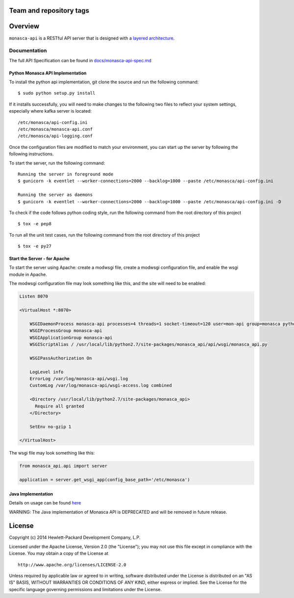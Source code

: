 Team and repository tags
========================

.. image:: https://governance.openstack.org/tc/badges/monasca-api.svg
    :target: https://governance.openstack.org/tc/reference/tags/index.html

.. Change things from this point on

Overview
========

``monasca-api`` is a RESTful API server that is designed with a `layered
architecture`_.

Documentation
-------------

The full API Specification can be found in `docs/monasca-api-spec.md`_

Python Monasca API Implementation
~~~~~~~~~~~~~~~~~~~~~~~~~~~~~~~~~

To install the python api implementation, git clone the source and run
the following command:

::

   $ sudo python setup.py install

If it installs successfully, you will need to make changes to the
following two files to reflect your system settings, especially where
kafka server is located:

::

   /etc/monasca/api-config.ini
   /etc/monasca/monasca-api.conf
   /etc/monasca/api-logging.conf

Once the configuration files are modified to match your environment, you
can start up the server by following the following instructions.

To start the server, run the following command:

::

   Running the server in foreground mode
   $ gunicorn -k eventlet --worker-connections=2000 --backlog=1000 --paste /etc/monasca/api-config.ini

   Running the server as daemons
   $ gunicorn -k eventlet --worker-connections=2000 --backlog=1000 --paste /etc/monasca/api-config.ini -D

To check if the code follows python coding style, run the following
command from the root directory of this project

::

   $ tox -e pep8

To run all the unit test cases, run the following command from the root
directory of this project

::

   $ tox -e py27

Start the Server - for Apache
~~~~~~~~~~~~~~~~~~~~~~~~~~~~~

To start the server using Apache: create a modwsgi file, create a
modwsgi configuration file, and enable the wsgi module in Apache.

The modwsgi configuration file may look something like this, and the
site will need to be enabled:

.. code:: apache

       Listen 8070

       <VirtualHost *:8070>

           WSGIDaemonProcess monasca-api processes=4 threads=1 socket-timeout=120 user=mon-api group=monasca python-path=/usr/local/lib/python2.7/site-packages
           WSGIProcessGroup monasca-api
           WSGIApplicationGroup monasca-api
           WSGIScriptAlias / /usr/local/lib/python2.7/site-packages/monasca_api/api/wsgi/monasca_api.py

           WSGIPassAuthorization On

           LogLevel info
           ErrorLog /var/log/monasca-api/wsgi.log
           CustomLog /var/log/monasca-api/wsgi-access.log combined

           <Directory /usr/local/lib/python2.7/site-packages/monasca_api>
             Require all granted
           </Directory>

           SetEnv no-gzip 1

       </VirtualHost>

The wsgi file may look something like this:

.. code:: py


       from monasca_api.api import server

       application = server.get_wsgi_app(config_base_path='/etc/monasca')

Java Implementation
~~~~~~~~~~~~~~~~~~~

Details on usage can be found `here`_

WARNING: The Java implementation of Monasca API is DEPRECATED and will
be removed in future release.

License
=======

Copyright (c) 2014 Hewlett-Packard Development Company, L.P.

Licensed under the Apache License, Version 2.0 (the "License"); you may
not use this file except in compliance with the License. You may obtain
a copy of the License at

::

   http://www.apache.org/licenses/LICENSE-2.0

Unless required by applicable law or agreed to in writing, software
distributed under the License is distributed on an "AS IS" BASIS,
WITHOUT WARRANTIES OR CONDITIONS OF ANY KIND, either express or implied.
See the License for the specific language governing permissions and
limitations under the License.

.. _layered architecture: https://en.wikipedia.org/wiki/Multilayered_architecture
.. _docs/monasca-api-spec.md: docs/monasca-api-spec.md
.. _here: /docs/java.md
